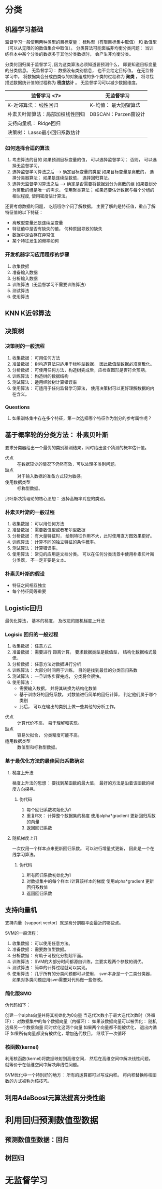 * 分类
** 机器学习基础
   监督学习一般使用两种类型的目标变量： 标称型（有限目标集中取值） 和 数值型（可以从无限的的数值集合中取值）。
   分类算法可能面临非均衡分类问题： 当训练样本中某个分类的数据多于其他分类数据时， 会产生非均衡分类。

   分类何回归属于监督学习, 因为这类算法必须知道要预测什么， 即要知道目标变量的分类信息。
   无监督学习： 数据没有类别信息， 也不会给定目标值。
   在无监督学习中， 将数据集合分成由类似的对象组成的多个类的过程称为 *聚类* ， 将寻找描述数据统计值的过程称为 *密度估计* 。
   无监督学习可以减少数据维度。

   | 监督学习   <7>                   | 无监督学习            |
   |----------------------------------+-----------------------|
   | K-近邻算法： 线性回归              | K-均值： 最大期望算法 |
   | 朴素贝叶斯算法：局部加权线性回归     | DBSCAN：Parzen窗设计 |
   | 支持向量机： Ridge回归         |                       |
   | 决策树： Lasso最小回归系数估计   |                       |

*** 如何选择合适的算法
    1. 考虑算法的目的
       如果预测目标变量的值， 可以选择监督学习； 否则， 可以选择无监督学习。
    2. 选择监督学习算法之后 --> 确定目标变量的类型
       如果目标变量是离散的， 选择分类器算法； 如果是连续型数值， 选择回归算法。
    3. 选择无监督学习算法之后 --> 确定是否需要将数据划分为离散的组
       如果要划分为离散的组是唯一的需求， 使用聚类算法； 如果还要估计数据与每个分组的相似程度, 使用密度估计算法。

    还要考虑数据的问题， 吃哦哦你个问了解数据。
    主要了解的是特征值，重点了解特征值的以下特征：
    + 离散型变量还是连续型变量
    + 特征值中是否有缺失的值， 何种原因导致的缺失
    + 数据中是否存在异常值
    + 某个特征发生的频率如何
*** 开发机器学习应用程序的步骤
    1. 收集数据
    2. 准备输入数据
    3. 分析输入数据
    4. 训练算法（无监督学习不需要训练算法）
    5. 测试算法
    6. 使用算法
**  KNN K近邻算法

**  决策树
*** 决策树的一般流程
    1. 收集数据： 可用任何方法
    2. 准备数据： 树构造算法只适用于标称型数据， 因此数值型数据必须离散化。
    3. 分析数据： 可使用任何方法，构造树完成后，应检查图形是否符合预期。
    4. 训练算法： 构造树的数据结构
    5. 测试算法： 适用经验树计算错误率
    6. 使用算法： 可适用于任何监督学习算法， 使用决策树可以更好理解数据的内在含义。
*** Questions
    1. 如果训练集中存在多个特征，第一次选择哪个特征作为划分的参考属性呢？
** 基于概率轮的分类方法： 朴素贝叶斯
   要求分类器给出一个最优的类别猜测结果，同时给出这个猜测的概率估计值。

   + 优点 :: 在数据较少的情况下仍然有效，可以处理多类别问题。
   + 缺点 :: 对于输入数据的准备方式较为敏感。
   + 使用数据类型 :: 标称型数据。

   贝叶斯决策理论的核心思想： 选择高概率对应的类别。
*** 朴素贝叶斯的一般过程
    1. 收集数据： 可以用任何方法
    2. 准备数据： 需要数值型或者布尔型数据
    3. 分析数据： 有大量特征时， 绘制特征作用不大，此时使用直方图效果更好。
    4. 训练算法： 计算不同的独立特征的条件概率。
    5. 测试算法： 计算错误率。
    6. 使用算法： 常见的应用是文档分类。 可以在任何分类场景中使用朴素贝叶斯分类器， 不一定非要是文本。
*** 朴素贝叶斯的假设
    - 特征之间相互独立
    - 每个特征同等重要
** Logistic回归
   最优化算法， 基本的梯度， 及改进的随机梯度上升法
*** Logisic 回归的一般过程
    1. 收集数据： 任意方式
    2. 准备数据： 需要进行 距离计算， 要求数据类型是数值型， 结构化数据格式最佳。
    3. 分析数据： 任意方法对数据进行分析
    4. 训练算法： 大部分时间用于训练， 目的是找到最佳的分类回归系数
    5. 测试算法： 一旦训练步骤完成， 分类将会很快。
    6. 使用算法：
       - 需要输入数据， 并将其转换为结构化数值
       - 基于训练好的回归系数， 对数值进行简单的回归计算， 判定他们属于哪个类别
       - 此后， 可以在输出的类别上做一些其他的分析工作。


    + 优点 :: 计算代价不高， 易于理解和实现。
    + 缺点 :: 容易欠拟合， 分类精度可能不高。
    + 适用数据类型 :: 数值型和标称型数据。
*** 基于最优化方法的最佳回归系数确定
**** 梯度上升法
     梯度上升法的思想： 要找到某函数的最大值， 最好的方法是沿着该函数的梯度方向探寻。
***** 伪代码
      1. 每个回归系数初始化为1
      2. 重复R次：
         计算整个数据集的梯度
         使用alpha*gradient 更新回归系数的向量
      3. 返回回归系数
**** 随机梯度上升
     一次仅用一个样本点来更新回归系数。 可以进行增量式更新， 因此是一个在线学习算法。
***** 伪代码
      1. 所有回归系数初始化为1
      2. 对数据集中的每个样本
         i计算该样本的梯度
         使用alpha*gradient 更新回归系数值
      3. 返回回归系数
** 支持向量机
   支持向量（support vector）就是离分割超平面最近的哪些点。

   SVM的一般流程：
   1. 收集数据： 可以使用任意方法。
   2. 准备数据： 需要数值型数据。
   3. 分析数据： 有助于可视化分割超平面。
   4. 训练算法： SVM的大部分时间都源自训练，主要实现两个参数的调优。
   5. 测试算法： 简单的计算过程就可以实现。
   6. 使用算法： 几乎所有的分类问题都可以使用， svm本身是一个二类分类器， 如果对多类问题应用svm需要对代码做一些修改。
*** 简化版SMO
    伪代码如下：

    创建一个alpha向量并将其初始化为0向量
    当迭代次数小于最大迭代次数时（外循环）：
        对数据集中的每个数据向量（内循环）：
            如果该数据向量可以被优化：
               随机选择另一个数据向量
               同时优化这两个向量
               如果两个向量都不能被优化， 退出内循环
        如果所有向量都没有被优化，增加迭代数目， 继续下一次循环
*** 核函数(kernel)
    利用核函数(kernel)将数据映射到高维空间， 然后在高维空间中解决线性问题， 就等价于在低维空间中解决非线性问题。

    SVM优化中一个特别好的地方： 所有的运算都可以写成内积。 将内积替换称核函数的方式被称为核技巧。
** 利用AdaBoost元算法提高分类性能


* 利用回归预测数值型数据
** 预测数值型数据：回归
** 树回归

* 无监督学习
** 利用K-均值聚类算法对未标注数据分组
** 使用Apriori算法进行关联分析
** 使用FP-Growth 算法来高效发现频繁项集

* 其他工具
** 利用PCA来简化数据
** 利用SVD 简化数据
** 大数据与MapReduce
